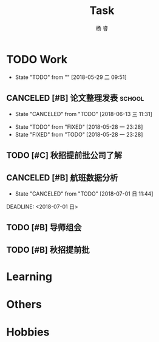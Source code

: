 #+LATEX_HEADER: \usepackage{xeCJK}
#+LATEX_HEADER: \setmainfont{"微软雅黑"}
#+ATTR_LATEX: :width 5cm :options angle=90
#+TITLE: Task
#+AUTHOR: 杨 睿
#+EMAIL: yangruipis@163.com
#+KEYWORDS: GTD
#+OPTIONS: H:4 toc:t 
#+PROPERTY: CLOCK_INTO_DRAWER t
#+TAGS: { code(c) theory(t) school(s) easy(e) project(p) }

* TODO Work
- State "TODO"       from ""           [2018-05-29 二 09:51]

** CANCELED [#B] 论文整理发表                                      :school:
DEADLINE: <2018-06-18 一>
- State "CANCELED"   from "TODO"       [2018-06-13 三 11:31]
:LOGBOOK:
CLOCK: [2018-06-10 日 14:17]--[2018-06-10 日 14:42] =>  0:25
CLOCK: [2018-06-10 日 13:36]--[2018-06-10 日 14:01] =>  0:25
:END:
- State "TODO"       from "FIXED"      [2018-05-28 一 23:28]
- State "FIXED"      from "TODO"       [2018-05-28 一 23:28]
** TODO [#C] 秋招提前批公司了解
SCHEDULED: <2018-06-12 二>
** CANCELED [#B] 航班数据分析

- State "CANCELED"   from "TODO"       [2018-07-01 日 11:44]
DEADLINE: <2018-07-01 日>

** TODO [#B] 导师组会
SCHEDULED: <2018-07-02 一 08:30>

** TODO [#B] 秋招提前批


* Learning

* Others

* Hobbies

